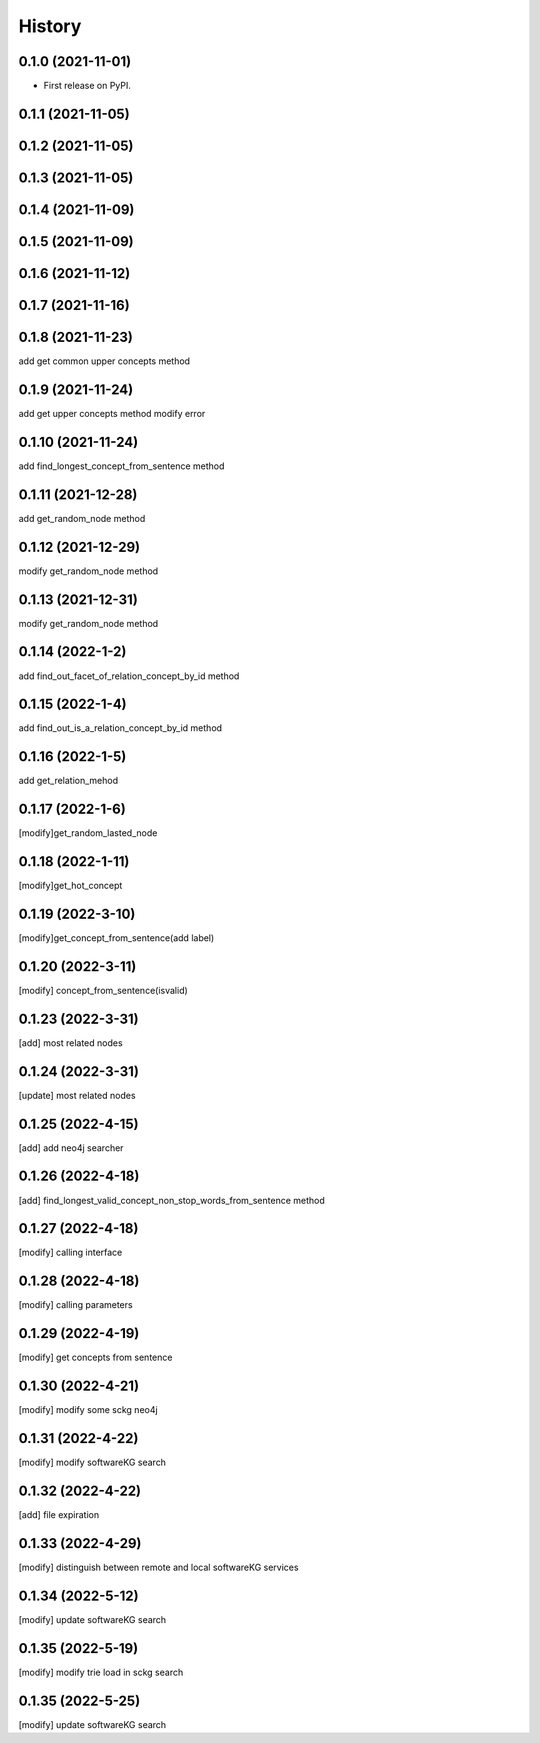 =======
History
=======

0.1.0 (2021-11-01)
------------------
* First release on PyPI.

0.1.1 (2021-11-05)
------------------

0.1.2 (2021-11-05)
------------------

0.1.3 (2021-11-05)
------------------

0.1.4 (2021-11-09)
------------------

0.1.5 (2021-11-09)
------------------

0.1.6 (2021-11-12)
------------------

0.1.7 (2021-11-16)
------------------

0.1.8 (2021-11-23)
------------------
add get common upper concepts method

0.1.9 (2021-11-24)
------------------
add get upper concepts method
modify error

0.1.10 (2021-11-24)
--------------------
add find_longest_concept_from_sentence method

0.1.11 (2021-12-28)
--------------------
add get_random_node method

0.1.12 (2021-12-29)
--------------------
modify get_random_node method

0.1.13 (2021-12-31)
--------------------
modify get_random_node method

0.1.14 (2022-1-2)
--------------------
add find_out_facet_of_relation_concept_by_id method

0.1.15 (2022-1-4)
--------------------
add find_out_is_a_relation_concept_by_id method

0.1.16 (2022-1-5)
--------------------
add get_relation_mehod

0.1.17 (2022-1-6)
--------------------
[modify]get_random_lasted_node

0.1.18 (2022-1-11)
--------------------
[modify]get_hot_concept

0.1.19 (2022-3-10)
--------------------
[modify]get_concept_from_sentence(add label)

0.1.20 (2022-3-11)
--------------------
[modify] concept_from_sentence(isvalid)

0.1.23 (2022-3-31)
--------------------
[add] most related nodes

0.1.24 (2022-3-31)
--------------------
[update] most related nodes

0.1.25 (2022-4-15)
--------------------
[add] add neo4j searcher

0.1.26 (2022-4-18)
--------------------
[add] find_longest_valid_concept_non_stop_words_from_sentence method


0.1.27 (2022-4-18)
--------------------
[modify] calling interface

0.1.28 (2022-4-18)
--------------------
[modify] calling parameters

0.1.29 (2022-4-19)
--------------------
[modify] get concepts from sentence

0.1.30 (2022-4-21)
--------------------
[modify] modify some sckg neo4j

0.1.31 (2022-4-22)
--------------------
[modify] modify softwareKG search

0.1.32 (2022-4-22)
--------------------
[add] file expiration

0.1.33 (2022-4-29)
--------------------
[modify] distinguish between remote and local softwareKG services

0.1.34 (2022-5-12)
--------------------
[modify] update softwareKG search

0.1.35 (2022-5-19)
--------------------
[modify] modify trie load in sckg search

0.1.35 (2022-5-25)
--------------------
[modify] update softwareKG search
